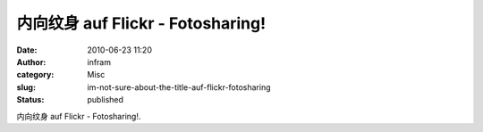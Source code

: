 内向纹身 auf Flickr - Fotosharing!
##################################
:date: 2010-06-23 11:20
:author: infram
:category: Misc
:slug: im-not-sure-about-the-title-auf-flickr-fotosharing
:status: published

|image0|

内向纹身 auf Flickr - Fotosharing!.

.. |image0| image:: http://infram.files.wordpress.com/2010/06/4721850238_7b548e0fa0.jpg
   :target: http://www.flickr.com/photos/49132479@N08/4721850238/
